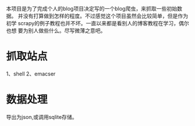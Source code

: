 本项目是为了完成个人的blog项目决定写的一个blog爬虫，来抓取一些初始数据。
并没有打算做到怎样的程度。不过感觉这个项目虽然会比较简单，但是作为初学
scrapy的例子教程也并不坏。一直以来都是看别人的博客教程在学习，偶尔也想
要为别人做些什么。尽写微薄之意吧。

* 抓取站点
1、shell
2、emacser

* 数据处理
导出为json,或调用sqlite存储。
